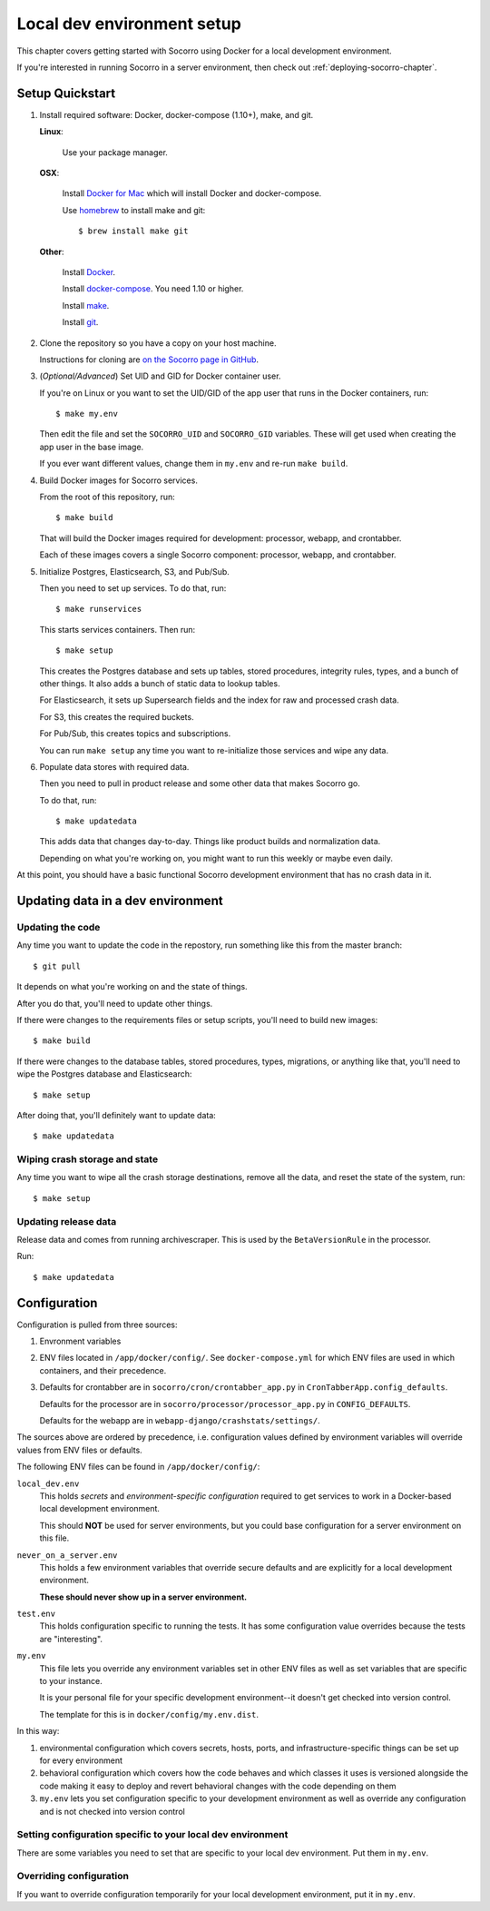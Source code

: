 .. _localdevenv-chapter:

===========================
Local dev environment setup
===========================

This chapter covers getting started with Socorro using Docker for a local
development environment.

If you're interested in running Socorro in a server environment, then check out
:ref:`deploying-socorro-chapter`.

.. _setup-quickstart:

Setup Quickstart
================

1. Install required software: Docker, docker-compose (1.10+), make, and git.

   **Linux**:

       Use your package manager.

   **OSX**:

       Install `Docker for Mac <https://docs.docker.com/docker-for-mac/>`_ which
       will install Docker and docker-compose.

       Use `homebrew <https://brew.sh>`_ to install make and git::

         $ brew install make git

   **Other**:

       Install `Docker <https://docs.docker.com/engine/installation/>`_.

       Install `docker-compose <https://docs.docker.com/compose/install/>`_. You need
       1.10 or higher.

       Install `make <https://www.gnu.org/software/make/>`_.

       Install `git <https://git-scm.com/>`_.

2. Clone the repository so you have a copy on your host machine.

   Instructions for cloning are `on the Socorro page in GitHub
   <https://github.com/mozilla-services/socorro>`_.

3. (*Optional/Advanced*) Set UID and GID for Docker container user.

   If you're on Linux or you want to set the UID/GID of the app user that
   runs in the Docker containers, run::

     $ make my.env

   Then edit the file and set the ``SOCORRO_UID`` and ``SOCORRO_GID``
   variables. These will get used when creating the app user in the base
   image.

   If you ever want different values, change them in ``my.env`` and re-run
   ``make build``.

4. Build Docker images for Socorro services.

   From the root of this repository, run::

     $ make build

   That will build the Docker images required for development: processor,
   webapp, and crontabber.

   Each of these images covers a single Socorro component: processor, webapp,
   and crontabber.

5. Initialize Postgres, Elasticsearch, S3, and Pub/Sub.

   Then you need to set up services. To do that, run::

     $ make runservices

   This starts services containers. Then run::

     $ make setup

   This creates the Postgres database and sets up tables, stored procedures,
   integrity rules, types, and a bunch of other things. It also adds a bunch of
   static data to lookup tables.

   For Elasticsearch, it sets up Supersearch fields and the index for raw and
   processed crash data.

   For S3, this creates the required buckets.

   For Pub/Sub, this creates topics and subscriptions.

   You can run ``make setup`` any time you want to re-initialize those
   services and wipe any data.

6. Populate data stores with required data.

   Then you need to pull in product release and some other data that makes
   Socorro go.

   To do that, run::

     $ make updatedata

   This adds data that changes day-to-day. Things like product builds and
   normalization data.

   Depending on what you're working on, you might want to run this weekly or
   maybe even daily.


At this point, you should have a basic functional Socorro development
environment that has no crash data in it.

.. Seealso::

   **Make changes to signature generation!**
       If you need to make changes to signature generation, see
       :ref:`signaturegeneration-chapter`.

   **Run the processor and get some crash data!**
       If you need crash data, see :ref:`processor-chapter` for additional
       setup, fetching crash data, and running the processor.

   **Update your local development environment!**
       See :ref:`gettingstarted-chapter-updating` for how to maintain and
       update your local development environment.

   **Learn about configuration!**
       See :ref:`gettingstarted-chapter-configuration` for how configuration
       works and about ``my.env``.

   **Run the webapp!**
       See :ref:`webapp-chapter` for additional setup and running the webapp.

   **Run crontabber!**
       See :ref:`crontabber-chapter` for additional setup and running
       crontabber.


.. _gettingstarted-chapter-updating:

Updating data in a dev environment
==================================

Updating the code
-----------------

Any time you want to update the code in the repostory, run something like this from
the master branch::

  $ git pull


It depends on what you're working on and the state of things.

After you do that, you'll need to update other things.

If there were changes to the requirements files or setup scripts, you'll need to
build new images::

  $ make build


If there were changes to the database tables, stored procedures, types,
migrations, or anything like that, you'll need to wipe the Postgres database and
Elasticsearch::

  $ make setup


After doing that, you'll definitely want to update data::

  $ make updatedata


Wiping crash storage and state
------------------------------

Any time you want to wipe all the crash storage destinations, remove all the
data, and reset the state of the system, run::

  $ make setup


Updating release data
---------------------

Release data and comes from running archivescraper. This is used by the
``BetaVersionRule`` in the processor.

Run::

  $ make updatedata


.. _gettingstarted-chapter-configuration:

Configuration
=============

Configuration is pulled from three sources:

1. Envronment variables
2. ENV files located in ``/app/docker/config/``. See ``docker-compose.yml`` for
   which ENV files are used in which containers, and their precedence.
3. Defaults for crontabber are in ``socorro/cron/crontabber_app.py`` in
   ``CronTabberApp.config_defaults``.

   Defaults for the processor are in ``socorro/processor/processor_app.py``
   in ``CONFIG_DEFAULTS``.

   Defaults for the webapp are in ``webapp-django/crashstats/settings/``.

The sources above are ordered by precedence, i.e. configuration values defined
by environment variables will override values from ENV files or defaults.

The following ENV files can be found in ``/app/docker/config/``:

``local_dev.env``
    This holds *secrets* and *environment-specific configuration* required
    to get services to work in a Docker-based local development environment.

    This should **NOT** be used for server environments, but you could base
    configuration for a server environment on this file.

``never_on_a_server.env``
    This holds a few environment variables that override secure defaults and are
    explicitly for a local development environment.

    **These should never show up in a server environment.**

``test.env``
    This holds configuration specific to running the tests. It has some
    configuration value overrides because the tests are "interesting".

``my.env``
    This file lets you override any environment variables set in other ENV files
    as well as set variables that are specific to your instance.

    It is your personal file for your specific development environment--it
    doesn't get checked into version control.

    The template for this is in ``docker/config/my.env.dist``.

In this way:

1. environmental configuration which covers secrets, hosts, ports, and
   infrastructure-specific things can be set up for every environment

2. behavioral configuration which covers how the code behaves and which classes
   it uses is versioned alongside the code making it easy to deploy and revert
   behavioral changes with the code depending on them

3. ``my.env`` lets you set configuration specific to your development
   environment as well as override any configuration and is not checked into
   version control


Setting configuration specific to your local dev environment
------------------------------------------------------------

There are some variables you need to set that are specific to your local dev
environment. Put them in ``my.env``.


Overriding configuration
------------------------

If you want to override configuration temporarily for your local development
environment, put it in ``my.env``.
